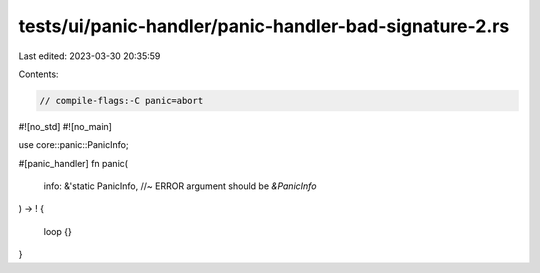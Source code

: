 tests/ui/panic-handler/panic-handler-bad-signature-2.rs
=======================================================

Last edited: 2023-03-30 20:35:59

Contents:

.. code-block:: rs

    // compile-flags:-C panic=abort

#![no_std]
#![no_main]

use core::panic::PanicInfo;

#[panic_handler]
fn panic(
    info: &'static PanicInfo, //~ ERROR argument should be `&PanicInfo`
) -> !
{
    loop {}
}


